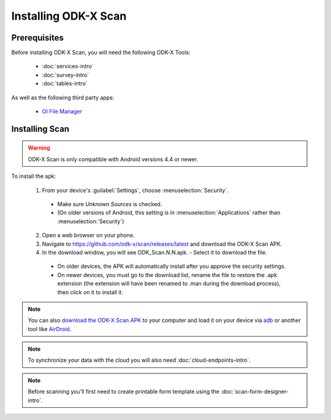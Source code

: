 Installing ODK-X Scan
=======================

.. _scan-prereqs:

Prerequisites
-------------------

Before installing ODK-X Scan, you will need the following ODK-X Tools:

  - :doc:`services-intro`
  - :doc:`survey-intro`
  - :doc:`tables-intro`

As well as the following third party apps:

  - `OI File Manager <https://github.com/openintents/filemanager/releases>`_

.. _scan-install:

Installing Scan
-----------------------

.. warning::

  ODK-X Scan is only compatible with Android versions 4.4 or newer.

To install the apk:

  1. From your device's :guilabel:`Settings`, choose :menuselection:`Security`.

    - Make sure *Unknown Sources* is checked.
    - (On older versions of Android, this setting is in :menuselection:`Applications` rather than :menuselection:`Security`)

  2. Open a web browser on your phone.
  3. Navigate to https://github.com/odk-x/scan/releases/latest and download the ODK-X Scan APK.
  4. In the download window, you will see ODK_Scan.N.N.apk. - Select it to download the file.

    - On older devices, the APK will automatically install after you approve the security settings.
    - On newer devices, you must go to the download list, rename the file to restore the .apk extension (the extension will have been renamed to .man during the download process), then click on it to install it.

.. note::
  You can also `download the ODK-X Scan APK <https://github.com/odk-x/scan/releases/latest>`_ to your computer and load it on your device via `adb <https://developer.android.com/studio/command-line/adb.html>`_ or another tool like `AirDroid <https://www.howtogeek.com/105813/control-your-android-from-a-browser-with-airdroid/>`_.

.. note::
  To synchronize your data with the cloud you will also need :doc:`cloud-endpoints-intro`.

.. note::
  Before scanning you'll first need to create printable form template using the :doc:`scan-form-designer-intro`.
